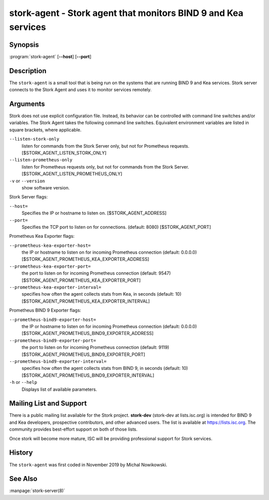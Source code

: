 ..
   Copyright (C) 2019-2020 Internet Systems Consortium, Inc. ("ISC")

   This Source Code Form is subject to the terms of the Mozilla Public
   License, v. 2.0. If a copy of the MPL was not distributed with this
   file, You can obtain one at http://mozilla.org/MPL/2.0/.

   See the COPYRIGHT file distributed with this work for additional
   information regarding copyright ownership.


stork-agent - Stork agent that monitors BIND 9 and Kea services
---------------------------------------------------------------

Synopsis
~~~~~~~~

:program:`stork-agent` [**--host**] [**--port**]

Description
~~~~~~~~~~~

The ``stork-agent`` is a small tool that is being run on the systems
that are running BIND 9 and Kea services. Stork server connects to
the Stork Agent and uses it to monitor services remotely.

Arguments
~~~~~~~~~

Stork does not use explicit configuration file. Instead, its behavior can be controlled with
command line switches and/or variables. The Stork Agent takes the following command line switches.
Equivalent environment variables are listed in square brackets, where applicable.

``--listen-stork-only``
   listen for commands from the Stork Server only, but not for Prometheus requests.
   [$STORK_AGENT_LISTEN_STORK_ONLY]

``--listen-prometheus-only``
   listen for Prometheus requests only, but not for commands from the Stork Server.
   [$STORK_AGENT_LISTEN_PROMETHEUS_ONLY]

``-v`` or ``--version``
   show software version.

Stork Server flags:

``--host=``
   Specifies the IP or hostname to listen on. [$STORK_AGENT_ADDRESS]

``--port=``
   Specifies the TCP port to listen on for connections. (default: 8080) [$STORK_AGENT_PORT]

Prometheus Kea Exporter flags:

``--prometheus-kea-exporter-host=``
   the IP or hostname to listen on for incoming Prometheus connection (default: 0.0.0.0)
   [$STORK_AGENT_PROMETHEUS_KEA_EXPORTER_ADDRESS]

``--prometheus-kea-exporter-port=``
   the port to listen on for incoming Prometheus connection (default: 9547)
   [$STORK_AGENT_PROMETHEUS_KEA_EXPORTER_PORT]

``--prometheus-kea-exporter-interval=``
   specifies how often the agent collects stats from Kea, in seconds (default: 10)
   [$STORK_AGENT_PROMETHEUS_KEA_EXPORTER_INTERVAL]

Prometheus BIND 9 Exporter flags:

``--prometheus-bind9-exporter-host=``
   the IP or hostname to listen on for incoming Prometheus connection (default: 0.0.0.0)
   [$STORK_AGENT_PROMETHEUS_BIND9_EXPORTER_ADDRESS]

``--prometheus-bind9-exporter-port=``
   the port to listen on for incoming Prometheus connection (default: 9119)
   [$STORK_AGENT_PROMETHEUS_BIND9_EXPORTER_PORT]

``--prometheus-bind9-exporter-interval=``
   specifies how often the agent collects stats from BIND 9, in seconds (default: 10)
   [$STORK_AGENT_PROMETHEUS_BIND9_EXPORTER_INTERVAL]

``-h`` or ``--help``
   Displays list of available parameters.


Mailing List and Support
~~~~~~~~~~~~~~~~~~~~~~~~~

There is a public mailing list available for the Stork project. **stork-dev**
(stork-dev at lists.isc.org) is intended for BIND 9 and Kea developers,
prospective contributors, and other advanced users. The list is available at
https://lists.isc.org. The community provides best-effort support
on both of those lists.

Once stork will become more mature, ISC will be providing professional support
for Stork services.

History
~~~~~~~

The ``stork-agent`` was first coded in November 2019 by Michal Nowikowski.

See Also
~~~~~~~~

:manpage:`stork-server(8)`
